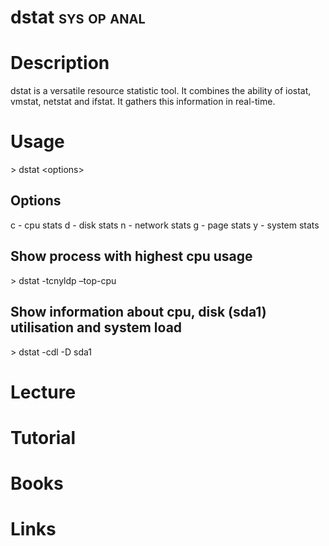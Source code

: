 #+TAGS: sys op anal


* dstat 							:sys:op:anal:
* Description
dstat is a versatile resource statistic tool. It combines the ability of iostat, vmstat, netstat and ifstat. It gathers this information in real-time.  

* Usage
> dstat <options>

** Options
c - cpu stats
d - disk stats
n - network stats
g - page stats
y - system stats

** Show process with highest cpu usage
> dstat -tcnyldp --top-cpu

** Show information about cpu, disk (sda1) utilisation and system load
> dstat -cdl -D sda1

* Lecture
* Tutorial
* Books
* Links

